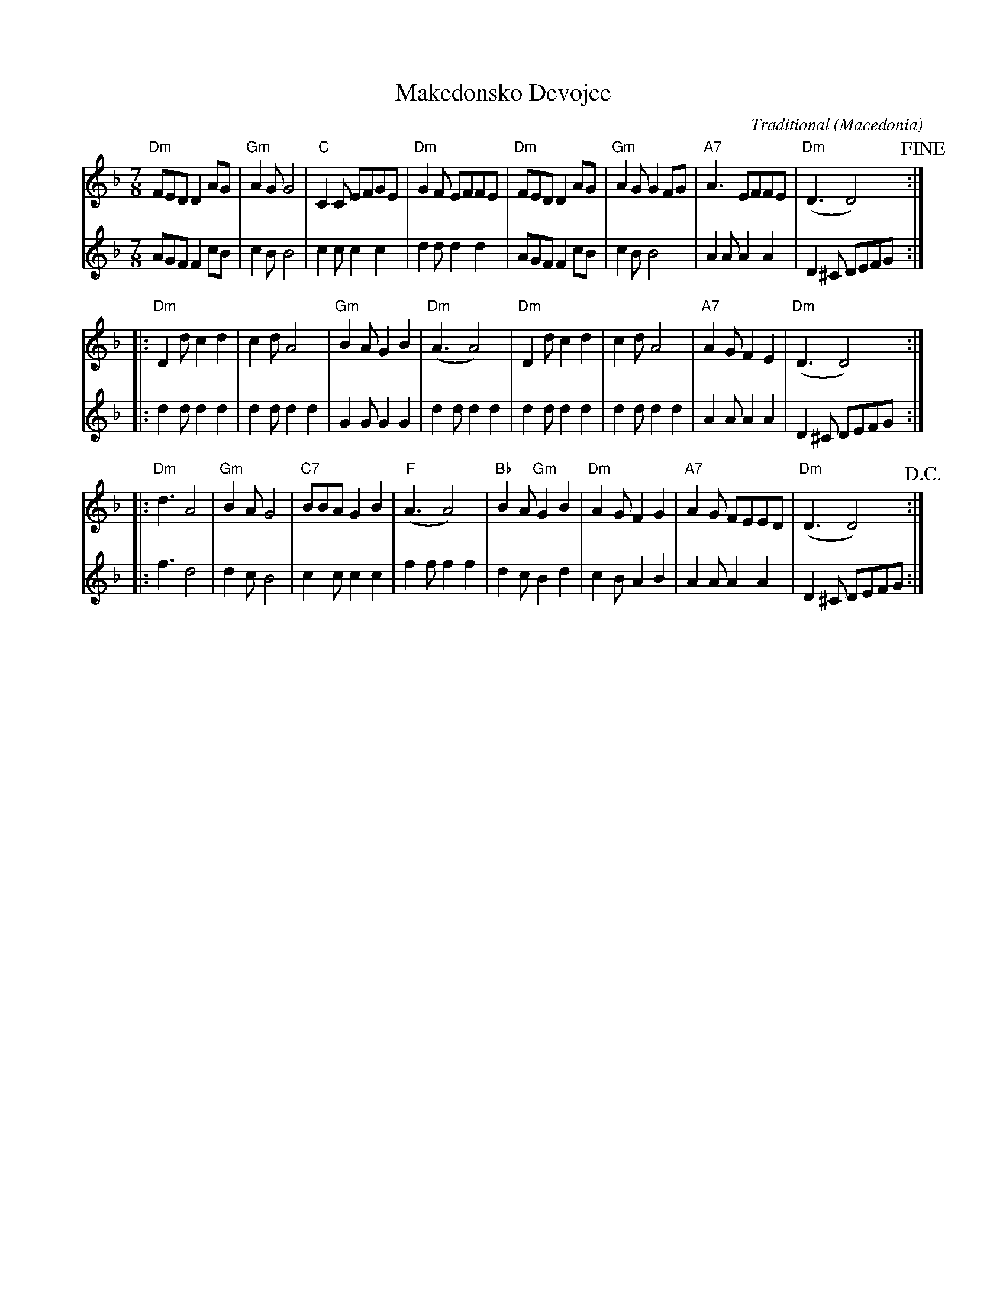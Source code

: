 X:1
T:Makedonsko Devojce
C:Traditional
O:Macedonia
Z:2018-12-11 Bert Van Vreckem (bert.vanvreckem@gmail.com)
N:Transcribed from a handwritten score dated 1992-09-25
M:7/8
L:1/8
K:Dm
V:1
"Dm"FED D2AG | "Gm"A2 GG4 | "C" C2C EFGE | "Dm"G2F EFFE | \
V:2
    AGF F2cB |     c2 BB4 |     c2c c2c2 |     d2d d2d2 | \
V:1
"Dm"FED D2AG | "Gm"A2G G2FG | "A7"A3  EFFE | ("Dm"D3   D4) !fine! :| 
V:2
    AGF F2cB |     c2B B4   |     A2A A2A2 |      D2^C DEFG       :| 
V:1
|: "Dm"D2d c2d2 | c2d A4   | "Gm"B2A G2B2 | ("Dm"A3  A4)  | \
V:2
|:     d2d d2d2 | d2d d2d2 |     G2G G2G2 |      d2d d2d2 | \
V:1
"Dm"D2d c2d2 | c2d A4   | "A7"A2G F2E2 | ("Dm"D3   D4)  :|
V:2
    d2d d2d2 | d2d d2d2 |     A2A A2A2 |      D2^C DEFG :| 
V:1
|: "Dm"d3 A4 | "Gm"B2A G4 | "C7"BBA G2B2 | ("F"A3  A4)  | \
V:2
|:     f3 d4 |     d2c B4 |     c2c c2c2 |     f2f f2f2 | \
V:1
"Bb"B2A "Gm"G2B2 | "Dm"A2G F2G2 | "A7"A2G FEED | ("Dm"D3   D4) !D.C.! :|
V:2
    d2c     B2d2 |     c2B A2B2 |     A2A A2A2 |      D2^C DEFG       :| 
